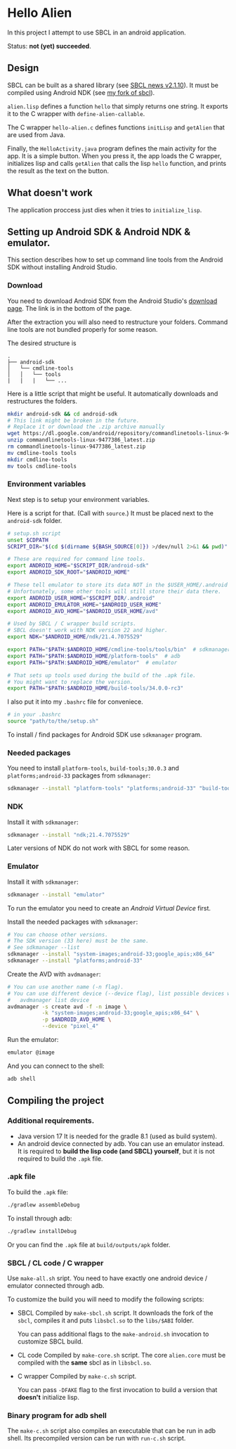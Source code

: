 * Hello Alien
In this project I attempt to use SBCL in an android application.

Status: *not (yet) succeeded*.

** Design
SBCL can be built as a shared library (see [[http://www.sbcl.org/all-news.html#2.1.10][SBCL news v2.1.10]]).
It must be compiled using Android NDK (see [[https://github.com/Gleefre/sbcl][my fork of sbcl]]).

~alien.lisp~ defines a function ~hello~ that simply returns one string.
It exports it to the C wrapper with ~define-alien-callable~.

The C wrapper ~hello-alien.c~ defines functions ~initLisp~ and ~getAlien~
that are used from Java.

Finally, the ~HelloActivity.java~ program defines the main activity for the app.
It is a simple button. When you press it, the app loads the C wrapper,
initializes lisp and calls ~getAlien~ that calls the lisp ~hello~ function,
and prints the result as the text on the button.
** What doesn't work
The application proccess just dies when it tries to ~initialize_lisp~.
** Setting up Android SDK & Android NDK & emulator.
This section describes how to set up command line tools
from the Android SDK without installing Android Studio.
*** Download
You need to download Android SDK from the Android Studio's [[https://developer.android.com/studio][download page]].
The link is in the bottom of the page.

After the extraction you will also need to restructure your folders.
Command line tools are not bundled properly for some reason.

The desired structure is
#+BEGIN_SRC
.
├── android-sdk
│   └── cmdline-tools
│   │   └── tools
|   |   |   └── ...
#+END_SRC

Here is a little script that might be useful.
It automatically downloads and restructures the folders.
#+BEGIN_SRC bash
  mkdir android-sdk && cd android-sdk
  # This link might be broken in the future.
  # Replace it or download the .zip archive manually
  wget https://dl.google.com/android/repository/commandlinetools-linux-9477386_latest.zip
  unzip commandlinetools-linux-9477386_latest.zip
  rm commandlinetools-linux-9477386_latest.zip
  mv cmdline-tools tools
  mkdir cmdline-tools
  mv tools cmdline-tools
#+END_SRC
*** Environment variables
Next step is to setup your environment variables.

Here is a script for that. (Call with ~source~.)
It must be placed next to the ~android-sdk~ folder.
#+BEGIN_SRC bash
  # setup.sh script
  unset $CDPATH
  SCRIPT_DIR="$(cd $(dirname ${BASH_SOURCE[0]}) >/dev/null 2>&1 && pwd)"

  # These are required for command line tools.
  export ANDROID_HOME="$SCRIPT_DIR/android-sdk"
  export ANDROID_SDK_ROOT="$ANDROID_HOME"

  # These tell emulator to store its data NOT in the $USER_HOME/.android folder.
  # Unfortunately, some other tools will still store their data there.
  export ANDROID_USER_HOME="$SCRIPT_DIR/.android"
  export ANDROID_EMULATOR_HOME="$ANDROID_USER_HOME"
  export ANDROID_AVD_HOME="$ANDROID_USER_HOME/avd"

  # Used by SBCL / C wrapper build scripts.
  # SBCL doesn't work with NDK version 22 and higher.
  export NDK="$ANDROID_HOME/ndk/21.4.7075529"

  export PATH="$PATH:$ANDROID_HOME/cmdline-tools/tools/bin"  # sdkmanager and avdmanager
  export PATH="$PATH:$ANDROID_HOME/platform-tools"  # adb
  export PATH="$PATH:$ANDROID_HOME/emulator"  # emulator

  # That sets up tools used during the build of the .apk file.
  # You might want to replace the version.
  export PATH="$PATH:$ANDROID_HOME/build-tools/34.0.0-rc3"
#+END_SRC

I also put it into my ~.bashrc~ file for conveniece.
#+BEGIN_SRC bash
  # in your .bashrc
  source "path/to/the/setup.sh"
#+END_SRC

To install / find packages for Android SDK use ~sdkmanager~ program.
*** Needed packages
You need to install ~platform-tools~, ~build-tools;30.0.3~ and ~platforms;android-33~
packages from ~sdkmanager~:
#+BEGIN_SRC bash
  sdkmanager --install "platform-tools" "platforms;android-33" "build-tools;30.0.3"
#+END_SRC
*** NDK
Install it with ~sdkmanager~:
#+BEGIN_SRC bash
  sdkmanager --install "ndk;21.4.7075529"
#+END_SRC
Later versions of NDK do not work with SBCL for some reason.
*** Emulator
Install it with ~sdkmanager~:
#+BEGIN_SRC bash
  sdkmanager --install "emulator"
#+END_SRC

To run the emulator you need to create an /Android Virtual Device/ first.

Install the needed packages with ~sdkmanager~:
#+BEGIN_SRC bash
  # You can choose other versions.
  # The SDK version (33 here) must be the same.
  # See sdkmanager --list
  sdkmanager --install "system-images;android-33;google_apis;x86_64"
  sdkmanager --install "platforms;android-33"   
#+END_SRC

Create the AVD with ~avdmanager~:
#+BEGIN_SRC bash
  # You can use another name (-n flag).
  # You can use different device (--device flag), list possible devices with
  #   avdmanager list device
  avdmanager -s create avd -f -n image \
             -k "system-images;android-33;google_apis;x86_64" \
             -p $ANDROID_AVD_HOME \
             --device "pixel_4"
#+END_SRC

Run the emulator:
#+BEGIN_SRC bash
  emulator @image
#+END_SRC

And you can connect to the shell:
#+BEGIN_SRC bash
  adb shell
#+END_SRC
** Compiling the project
*** Additional requirements.
- Java version 17
  It is needed for the gradle 8.1 (used as build system).
- An android device connected by adb. You can use an emulator instead.
  It is required to *build the lisp code (and SBCL) yourself*,
  but it is not required to build the ~.apk~ file.
*** .apk file
To build the ~.apk~ file:
#+BEGIN_SRC bash
./gradlew assembleDebug
#+END_SRC

To install through adb:
#+BEGIN_SRC bash
./gradlew installDebug
#+END_SRC

Or you can find the ~.apk~ file at ~build/outputs/apk~ folder.
*** SBCL / CL code / C wrapper
Use ~make-all.sh~ sript. You need to have exactly one android device / emulator
connected through adb.

To customize the build you will need to modify the following scripts:

- SBCL
  Compiled by ~make-sbcl.sh~ script.
  It downloads the fork of the ~sbcl~, compiles it and puts ~libsbcl.so~
  to the ~libs/$ABI~ folder.
  
  You can pass additional flags to the ~make-android.sh~ invocation
  to customize SBCL build.
  
- CL code
  Compiled by ~make-core.sh~ script.
  The core ~alien.core~ must be compiled with the *same* sbcl as in ~libsbcl.so~.
  
- C wrapper
  Compiled by ~make-c.sh~ script.

  You can pass ~-DFAKE~ flag to the first invocation
  to build a version that *doesn't* initialize lisp.
*** Binary program for adb shell
The ~make-c.sh~ script also compiles an executable that can be run in adb shell.
Its precompiled version can be run with ~run-c.sh~ script.
